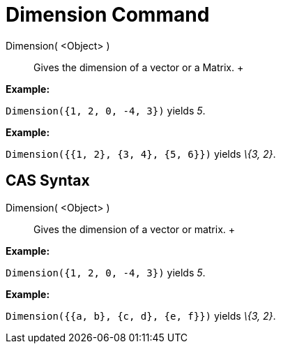 = Dimension Command

Dimension( <Object> )::
  Gives the dimension of a vector or a Matrix.
  +

[EXAMPLE]

====

*Example:*

`Dimension({1, 2, 0, -4, 3})` yields _5_.

====

[EXAMPLE]

====

*Example:*

`Dimension({{1, 2}, {3, 4}, {5, 6}})` yields _\{3, 2}_.

====

== [#CAS_Syntax]#CAS Syntax#

Dimension( <Object> )::
  Gives the dimension of a vector or matrix.
  +

[EXAMPLE]

====

*Example:*

`Dimension({1, 2, 0, -4, 3})` yields _5_.

====

[EXAMPLE]

====

*Example:*

`Dimension({{a, b}, {c, d}, {e, f}})` yields _\{3, 2}_.

====
